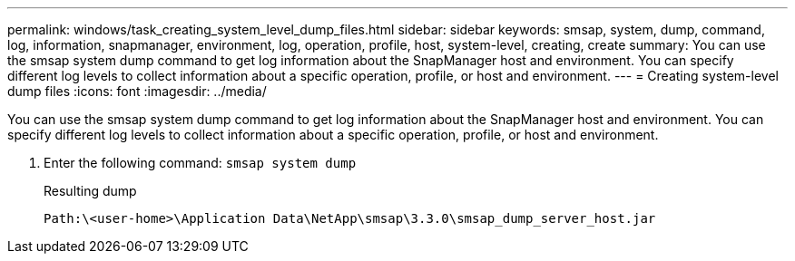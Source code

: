 ---
permalink: windows/task_creating_system_level_dump_files.html
sidebar: sidebar
keywords: smsap, system, dump, command, log, information, snapmanager, environment, log, operation, profile, host, system-level, creating, create
summary: You can use the smsap system dump command to get log information about the SnapManager host and environment. You can specify different log levels to collect information about a specific operation, profile, or host and environment.
---
= Creating system-level dump files
:icons: font
:imagesdir: ../media/

[.lead]
You can use the smsap system dump command to get log information about the SnapManager host and environment. You can specify different log levels to collect information about a specific operation, profile, or host and environment.

. Enter the following command: `smsap system dump`
+
Resulting dump
+
----
Path:\<user-home>\Application Data\NetApp\smsap\3.3.0\smsap_dump_server_host.jar
----

